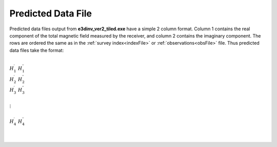 .. _preFile:

Predicted Data File
===================

Predicted data files output from **e3dinv_ver2_tiled.exe** have a simple 2 column format. Column 1 contains the real component of the total magnetic field measured by the receiver, and column 2 contains the imaginary component. The rows are ordered the same as in the :ref:`survey index<indexFile>` or :ref:`observations<obsFile>` file. Thus predicted data files take the format:

|
| :math:`H_1^\prime \;\; H_1^{\prime\prime}`
| :math:`H_2^\prime \;\; H_2^{\prime\prime}`
| :math:`H_3^\prime \;\; H_3^{\prime\prime}`
|
| :math:`\;\;\;\;\;\;\;\; \vdots`
|
| :math:`H_4^\prime \;\; H_4^{\prime\prime}`
|
|















